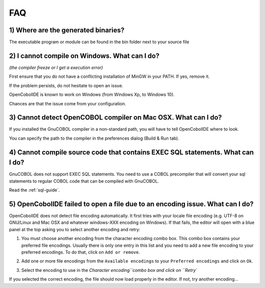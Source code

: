 FAQ
===

1) Where are the generated binaries?
++++++++++++++++++++++++++++++++++++

The executable program or module can be found in the bin folder next to your
source file

2) I cannot compile on Windows. What can I do?
++++++++++++++++++++++++++++++++++++++++++++++

*(the compiler freeze or I get a execution error)*

First ensure that you do not have a conflicting installation of MinGW in your
PATH. If yes, remove it.

If the problem persists, do not hesitate to open an issue.

OpenCobolIDE is known to work on Windows (from Windows Xp, to Windows 10).

Chances are that the issue come from your configuration.

3) Cannot detect OpenCOBOL compiler on Mac OSX. What can I do?
++++++++++++++++++++++++++++++++++++++++++++++++++++++++++++++

If you installed the GnuCOBOL compiler in a non-standard path, you will have
to tell OpenCobolIDE where to look.

You can specify the path to the compiler in the preferences dialog
(Build & Run tab).

4) Cannot compile source code that contains EXEC SQL statements. What can I do?
+++++++++++++++++++++++++++++++++++++++++++++++++++++++++++++++++++++++++++++++

GnuCOBOL does not support EXEC SQL statements. You need to use a COBOL precompiler that will
convert your sql statements to regular COBOL code that can be compiled with GnuCOBOL.

Read the :ref:`sql-guide`.

5) OpenCobolIDE failed to open a file due to an encoding issue. What can I do?
++++++++++++++++++++++++++++++++++++++++++++++++++++++++++++++++++++++++++++++

OpenCobolIDE does not detect file encoding automatically. It first tries with your
locale file encoding (e.g. UTF-8 on GNU/Linux and Mac OSX and whatever windows-XXX encoding
on Windows). If that fails, the editor will open with a blue panel at the top
asking you to select another encoding and retry:

.. image:: _static/encoding_issue.png
    :align: center

1) You must choose another encoding from the character encoding combo box. This combo
   box contains your preferred file encodings. Usually there is only one entry in this list
   and you need to add a new file encoding to your preferred encodings. To do that, click
   on ``Add or remove``.

.. image:: _static/encoding_add_to_preferred.png
    :align: center

2) Add one or more file encodings from the ``Available encodings`` to your
   ``Preferred encodings`` and click on ``Ok``.

.. image:: _static/encodings_dialog.png
    :align: center

3) Select the encoding to use in the `Character encoding``combo box and click on ``Retry``

.. image:: _static/new_encoding_selected.png
    :align: center

If you selected the correct encoding, the file should now load properly in the editor. If not, try
another encoding...
